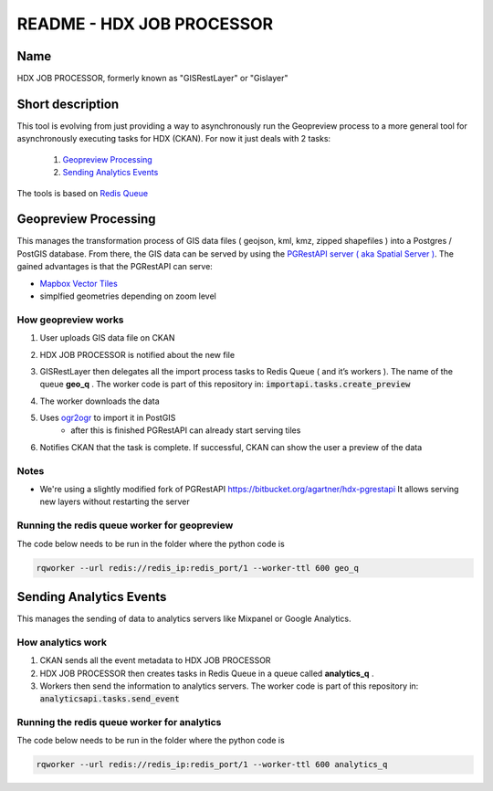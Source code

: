 README - HDX JOB PROCESSOR
==========================

Name
----
HDX JOB PROCESSOR, formerly known as "GISRestLayer" or "Gislayer"

Short description
-----------------

This tool is evolving from just providing a way to asynchronously run the Geopreview process to a more general tool for
asynchronously executing tasks for HDX (CKAN).
For now it just deals with 2 tasks:

   #. `Geopreview Processing`_
   #. `Sending Analytics Events`_


The tools is based on `Redis Queue <http://python-rq.org/>`_

Geopreview Processing
---------------------

This manages the transformation process of GIS data files ( geojson, kml, kmz, zipped shapefiles ) into a Postgres / PostGIS database.
From there, the GIS data can be served by using the `PGRestAPI server ( aka Spatial Server ) <https://github.com/spatialdev/PGRestAPI>`_.
The gained advantages is that the PGRestAPI can serve:

* `Mapbox Vector Tiles <https://github.com/mapbox/vector-tile-spec>`_
* simplfied geometries depending on zoom level

How geopreview works
++++++++++++++++++++

#. User uploads GIS data file on CKAN
#. HDX JOB PROCESSOR is notified about the new file
#. | GISRestLayer then delegates all the import process tasks to Redis Queue ( and it’s workers ). The name of the queue **geo_q** .
     The worker code is part of this repository in: :code:`importapi.tasks.create_preview`
#. The worker downloads the data
#. Uses `ogr2ogr <http://www.gdal.org/ogr2ogr.html>`_ to import it in PostGIS
    *  after this is finished PGRestAPI can already start serving tiles
#. Notifies CKAN that the task is complete. If successful, CKAN can show the user a preview of the data


Notes
+++++

* We're using a slightly modified fork of PGRestAPI `<https://bitbucket.org/agartner/hdx-pgrestapi>`_
  It allows serving new layers without restarting the server

Running the redis queue worker for geopreview
+++++++++++++++++++++++++++++++++++++++++++++

The code below needs to be run in the folder where the python code is

.. code-block:: bash

   rqworker --url redis://redis_ip:redis_port/1 --worker-ttl 600 geo_q


Sending Analytics Events
------------------------

This manages the sending of data to analytics servers like Mixpanel or Google Analytics.

How analytics work
++++++++++++++++++

#. CKAN sends all the event metadata to HDX JOB PROCESSOR
#. HDX JOB PROCESSOR then creates tasks in Redis Queue in a queue called **analytics_q** .
#. Workers then send the information to analytics servers.
   The worker code is part of this repository in: :code:`analyticsapi.tasks.send_event`

Running the redis queue worker for analytics
++++++++++++++++++++++++++++++++++++++++++++

The code below needs to be run in the folder where the python code is

.. code-block:: bash

   rqworker --url redis://redis_ip:redis_port/1 --worker-ttl 600 analytics_q


